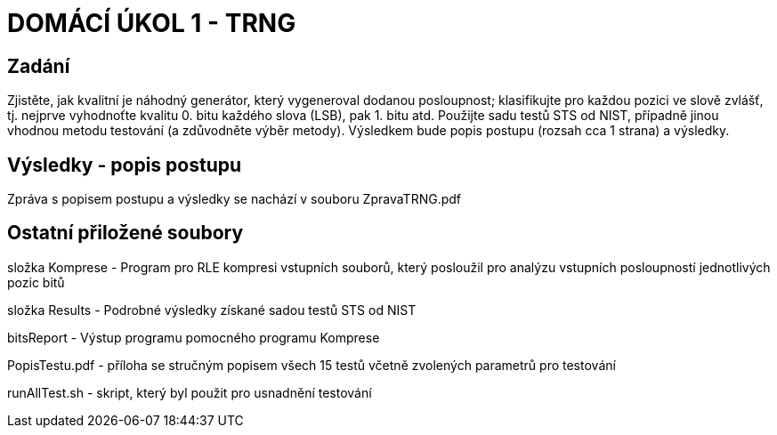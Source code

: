 # DOMÁCÍ ÚKOL 1 - TRNG

## Zadání

Zjistěte, jak kvalitní je náhodný generátor, který vygeneroval dodanou posloupnost; klasifikujte pro každou pozici ve slově zvlášť, tj. nejprve vyhodnoťte kvalitu 0. bitu každého slova (LSB), pak 1. bitu atd. Použijte sadu testů STS od NIST, případně jinou vhodnou metodu testování (a zdůvodněte výběr metody). Výsledkem bude popis postupu (rozsah cca 1 strana) a výsledky.

## Výsledky - popis postupu

Zpráva s popisem postupu a výsledky se nachází v souboru ZpravaTRNG.pdf

## Ostatní přiložené soubory

složka Komprese - Program pro RLE kompresi vstupních souborů, který posloužil pro analýzu vstupních posloupností jednotlivých pozic bitů

složka Results - Podrobné výsledky získané sadou testů STS od NIST

bitsReport - Výstup programu pomocného programu Komprese

PopisTestu.pdf - příloha se stručným popisem všech 15 testů včetně zvolených parametrů pro testování

runAllTest.sh - skript, který byl použit pro usnadnění testování

